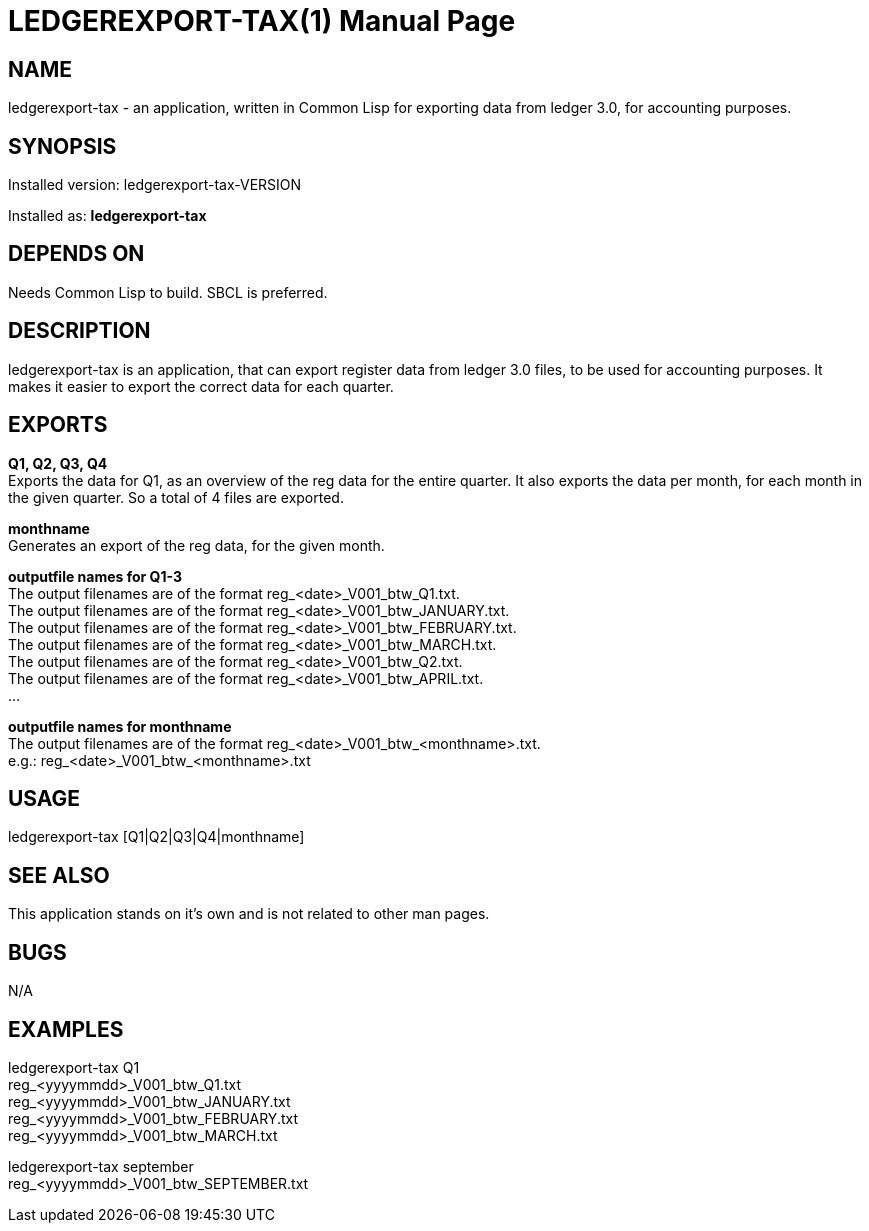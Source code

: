 = LEDGEREXPORT-TAX(1)
:doctype: manpage

== NAME
ledgerexport-tax - an application, written in Common Lisp for exporting data from ledger 3.0, for accounting purposes.

== SYNOPSIS
Installed version: ledgerexport-tax-VERSION +

Installed as: *ledgerexport-tax*

== DEPENDS ON
Needs Common Lisp to build. SBCL is preferred.

== DESCRIPTION
ledgerexport-tax is an application, that can export register data from ledger 3.0 files, to be used for accounting purposes.
It makes it easier to export the correct data for each quarter.

== EXPORTS

*Q1, Q2, Q3, Q4* +
Exports the data for Q1, as an overview of the reg data for the entire quarter. It also exports the data per month, for each month in the given quarter. So a total of 4 files are exported.

*monthname* +
Generates an export of the reg data, for the given month.

*outputfile names for Q1-3* +
The output filenames are of the format reg_<date>_V001_btw_Q1.txt. +
The output filenames are of the format reg_<date>_V001_btw_JANUARY.txt. +
The output filenames are of the format reg_<date>_V001_btw_FEBRUARY.txt. +
The output filenames are of the format reg_<date>_V001_btw_MARCH.txt. +
The output filenames are of the format reg_<date>_V001_btw_Q2.txt. +
The output filenames are of the format reg_<date>_V001_btw_APRIL.txt. +
...

*outputfile names for monthname* +
The output filenames are of the format reg_<date>_V001_btw_<monthname>.txt. +
e.g.: reg_<date>_V001_btw_<monthname>.txt

== USAGE
ledgerexport-tax [Q1|Q2|Q3|Q4|monthname]

== SEE ALSO
This application stands on it's own and is not related to other man pages.

== BUGS
N/A

== EXAMPLES
ledgerexport-tax Q1 +
reg_<yyyymmdd>_V001_btw_Q1.txt +
reg_<yyyymmdd>_V001_btw_JANUARY.txt +
reg_<yyyymmdd>_V001_btw_FEBRUARY.txt +
reg_<yyyymmdd>_V001_btw_MARCH.txt +

ledgerexport-tax september +
reg_<yyyymmdd>_V001_btw_SEPTEMBER.txt +
